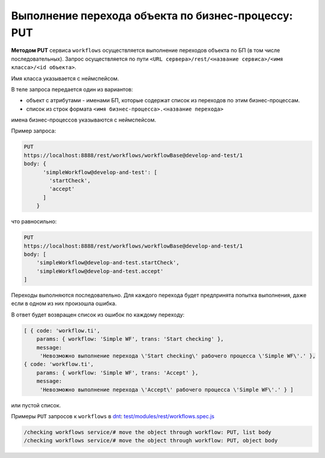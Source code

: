 Выполнение перехода объекта по бизнес-процессу: PUT
===================================================

**Методом PUT** сервиса ``workflows`` осуществляется выполнение переходов объекта по БП (в том числе последовательных).
Запрос осуществляется по пути ``<URL сервера>/rest/<название сервиса>/<имя класса>/<id объекта>``.

Имя класса указывается с неймспейсом.

В теле запроса передается один из вариантов:

* объект с атрибутами - именами БП, которые содержат список из переходов по этим бизнес-процессам.
* список из строк формата ``<имя бизнес-процесса>.<название перехода>``

имена бизнес-процессов указываются с неймспейсом.

Пример запроса:

.. code-block:: text

    PUT
    https://localhost:8888/rest/workflows/workflowBase@develop-and-test/1
    body: {
          'simpleWorkflow@develop-and-test': [
            'startCheck',
            'accept'
          ]
        }

что равносильно:

.. code-block:: text

    PUT
    https://localhost:8888/rest/workflows/workflowBase@develop-and-test/1
    body: [
        'simpleWorkflow@develop-and-test.startCheck',
        'simpleWorkflow@develop-and-test.accept'
    ]

Переходы выполняются последовательно. Для каждого перехода будет предпринята попытка выполнения, даже если в одном из них произошла ошибка.

В ответ будет возвращен список из ошибок по каждому переходу:

.. code-block:: js

    [ { code: 'workflow.ti',
        params: { workflow: 'Simple WF', trans: 'Start checking' },
        message:
         'Невозможно выполнение перехода \'Start checking\' рабочего процесса \'Simple WF\'.' },
    { code: 'workflow.ti',
        params: { workflow: 'Simple WF', trans: 'Accept' },
        message:
         'Невозможно выполнение перехода \'Accept\' рабочего процесса \'Simple WF\'.' } ]

или пустой список.

Примеры ``PUT`` запросов к ``workflows`` в `dnt </4_modules/modules/rest/services/sevices_files/request/request_examples.rst>`_:
`test/modules/rest/workflows.spec.js <https://github.com/iondv/develop-and-test/tree/master/test/modules/rest/workflows.spec.js>`_

.. code-block:: text

    /checking workflows service/# move the object through workflow: PUT, list body
    /checking workflows service/# move the object through workflow: PUT, object body
